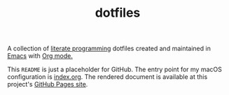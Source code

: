 #+TITLE: dotfiles
#+OPTIONS: toc:nil num:nil ^:nil prop:t
#+STARTUP: showall

A collection of [[http://en.wikipedia.org/wiki/Literate_programming][literate programming]] dotfiles created and maintained in [[http://www.gnu.org/software/emacs/][Emacs]] with [[http://orgmode.org/][Org mode.]]

This =README= is just a placeholder for GitHub.  The entry point for my macOS configuration is [[https://github.com/krismolendyke/dotfiles/blob/master/index.org][index.org]].  The rendered
document is available at this project's [[https://krismolendyke.github.io/dotfiles/][GitHub Pages site]].
